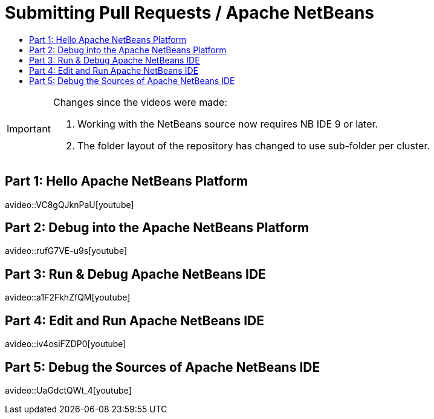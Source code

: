 ////
     Licensed to the Apache Software Foundation (ASF) under one
     or more contributor license agreements.  See the NOTICE file
     distributed with this work for additional information
     regarding copyright ownership.  The ASF licenses this file
     to you under the Apache License, Version 2.0 (the
     "License"); you may not use this file except in compliance
     with the License.  You may obtain a copy of the License at

       http://www.apache.org/licenses/LICENSE-2.0

     Unless required by applicable law or agreed to in writing,
     software distributed under the License is distributed on an
     "AS IS" BASIS, WITHOUT WARRANTIES OR CONDITIONS OF ANY
     KIND, either express or implied.  See the License for the
     specific language governing permissions and limitations
     under the License.
////
= Submitting Pull Requests / Apache NetBeans
:page-layout: page
:page-tags: community
:jbake-status: published
:keywords: Apache NetBeans run debug video tutorials
:description: Learn to build and debug Apache NetBeans IDE and create NetBeans Platform applications.
:toc: left
:toclevels: 4
:toc-title: 

[IMPORTANT] 
.Changes since the videos were made:
==== 
. Working with the NetBeans source now requires NB IDE 9 or later.
. The folder layout of the repository has changed to use sub-folder per cluster.
====

== Part 1: Hello Apache NetBeans Platform
avideo::VC8gQJknPaU[youtube]

== Part 2: Debug into the Apache NetBeans Platform
avideo::rufG7VE-u9s[youtube]

== Part 3: Run & Debug Apache NetBeans IDE
avideo::a1F2FkhZfQM[youtube]

== Part 4: Edit and Run Apache NetBeans IDE
avideo::iv4osiFZDP0[youtube]

== Part 5: Debug the Sources of Apache NetBeans IDE
avideo::UaGdctQWt_4[youtube]
